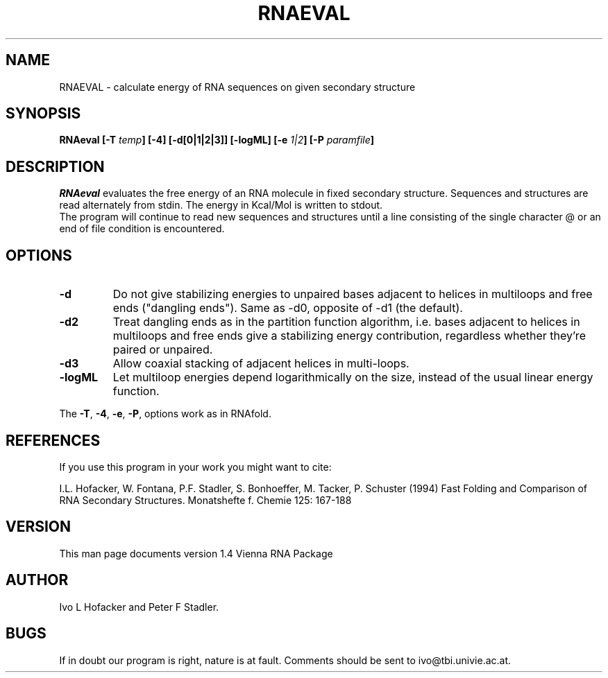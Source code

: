 .TH RNAEVAL l
.ER
.SH NAME
RNAEVAL \- calculate energy of RNA sequences on given secondary structure
.SH SYNOPSIS
\fBRNAeval [\-T \fItemp\fP] [\-4] [\-d[0|1|2|3]] [\-logML] [\-e \fI1|2\fP] [\-P \fIparamfile\fP]
.SH DESCRIPTION
.I RNAeval
evaluates the free energy of an RNA molecule in fixed secondary
structure. Sequences and structures are read alternately from stdin. 
The energy in Kcal/Mol is written to stdout.
.br
The program will continue to read new sequences and structures until a
line consisting of the single character @ or an end of file condition
is encountered. 
.SH OPTIONS
.IP \fB\-d\fB
Do not give stabilizing energies to unpaired bases adjacent to helices in
multiloops and free ends ("dangling ends"). Same as -d0, opposite of -d1
(the default).
.IP \fB\-d2\fB
Treat dangling ends as in the partition function algorithm, i.e. bases
adjacent to helices in multiloops and free ends give a stabilizing energy
contribution, regardless whether they're paired or unpaired.
.IP \fB\-d3\fB
Allow coaxial stacking of adjacent helices in multi-loops.
.IP \fB\-logML\fB
Let multiloop energies depend logarithmically on the size, instead of the
usual linear energy function.
.PP
The \fB\-T\fP, \fB\-4\fP, \fB\-e\fP, \fB\-P\fP, options work as in RNAfold.
.SH REFERENCES
If you use this program in your work you might want to cite:
.PP
I.L. Hofacker, W. Fontana, P.F. Stadler, S. Bonhoeffer, M. Tacker, P. Schuster 
(1994)
Fast Folding and Comparison of RNA Secondary Structures.
Monatshefte f. Chemie 125: 167-188
.SH VERSION
This man page documents version 1.4 Vienna RNA Package
.SH AUTHOR
Ivo L Hofacker and Peter F Stadler.
.SH BUGS
If in doubt our program is right, nature is at fault.
Comments should be sent to ivo@tbi.univie.ac.at.
.br
